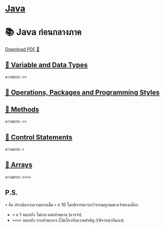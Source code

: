 * [[./index.org][*Java*]]
* 📚 Java ก่อนกลางภาค

#+HTML: <a href="./assets/java-cheatsheet.pdf" class="download-btn" download>Download PDF 📄</a>
** [[./variable-and-datatypes.org][📌 Variable and Data Types]]
ความยาก: 💀💀
** [[./operations-packages-and-programming-styles.org][📌 Operations, Packages and Programming Styles]]
** [[./method.org][📌 Methods]]
ความยาก: 💀💀
** [[./control-statements.org][📌 Control Statements]]
ความยาก: 💀
** [[./arrays.org][📌 Arrays]]
ความยาก: 💀💀💀💀

** P.S.
💀 คือ ประเมินจากความยากเต็ม 💀 x 10 โดยพิจารณาจากวิจารณญาณของเจ้าของบล็อก
- 💀 x 1 หมายถึง ไม่ยาก แต่อย่าพลาด (ควรจำ)
- 💀💀💀💀 หมายถึง ยากปานกลาง (ไม่เกี่ยวกับความสำคัญ //พิจารณากันเอง)

